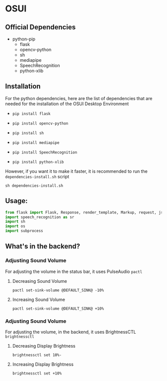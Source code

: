 * OSUI

** Official Dependencies

- python-pip
	- flask
	- opencv-python
	- sh
	- mediapipe
	- SpeechRecognition
	- python-xlib


** Installation

For the python dependencies, here are the list of dependencies that
are needed for the installation of the OSUI Desktop Environment

- ~pip install flask~

- ~pip install opencv-python~

- ~pip install sh~

- ~pip install mediapipe~

- ~pip install SpeechRecognition~

- ~pip install python-xlib~

  
However, if you want it to make it faster, it is recommended to run
the ~dependencies-install.sh~ script

#+BEGIN_SRC shell
sh dependencies-install.sh
#+END_SRC


** Usage:

#+BEGIN_SRC python
from flask import Flask, Response, render_template, Markup, request, jsonify
import speech_recognition as sr
import sh
import os
import subprocess
#+END_SRC


** What's in the backend?

*** Adjusting Sound Volume
For adjusting the volume in the status bar, it uses PulseAudio ~pactl~


**** Decreasing Sound Volume

#+BEGIN_SRC shell
pactl set-sink-volume @DEFAULT_SINK@ -10%
#+END_SRC


**** Increasing Sound Volume

#+BEGIN_SRC shell
pactl set-sink-volume @DEFAULT_SINK@ +10%
#+END_SRC


*** Adjusting Sound Volume
For adjusting the volume, in the backend, it uses BrightnessCTL ~brightnessctl~


**** Decreasing Display Brightness

#+BEGIN_SRC shell
brightnessctl set 10%-
#+END_SRC


**** Increasing Display Brightness

#+BEGIN_SRC shell
brightnessctl set +10%
#+END_SRC